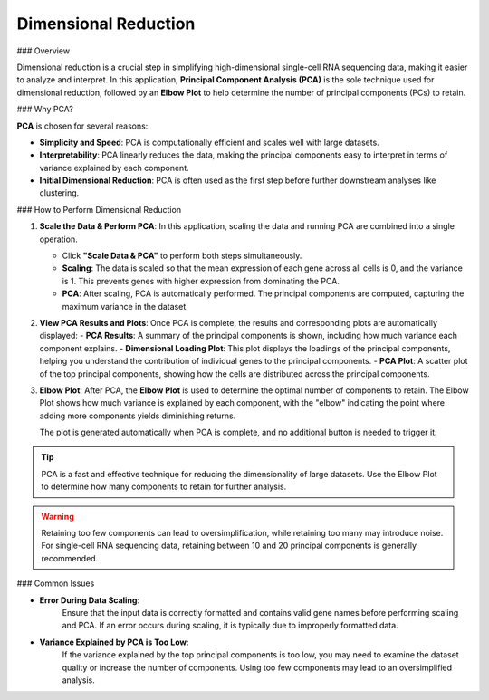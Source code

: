 ==========================
Dimensional Reduction
==========================

### Overview

Dimensional reduction is a crucial step in simplifying high-dimensional single-cell RNA sequencing data, making it easier to analyze and interpret. In this application, **Principal Component Analysis (PCA)** is the sole technique used for dimensional reduction, followed by an **Elbow Plot** to help determine the number of principal components (PCs) to retain.

### Why PCA?

**PCA** is chosen for several reasons:

- **Simplicity and Speed**: PCA is computationally efficient and scales well with large datasets.
- **Interpretability**: PCA linearly reduces the data, making the principal components easy to interpret in terms of variance explained by each component.
- **Initial Dimensional Reduction**: PCA is often used as the first step before further downstream analyses like clustering.

### How to Perform Dimensional Reduction

1. **Scale the Data & Perform PCA**:  
   In this application, scaling the data and running PCA are combined into a single operation.

   - Click **"Scale Data & PCA"** to perform both steps simultaneously.
   - **Scaling**: The data is scaled so that the mean expression of each gene across all cells is 0, and the variance is 1. This prevents genes with higher expression from dominating the PCA.
   - **PCA**: After scaling, PCA is automatically performed. The principal components are computed, capturing the maximum variance in the dataset.

2. **View PCA Results and Plots**:  
   Once PCA is complete, the results and corresponding plots are automatically displayed:
   - **PCA Results**: A summary of the principal components is shown, including how much variance each component explains.
   - **Dimensional Loading Plot**: This plot displays the loadings of the principal components, helping you understand the contribution of individual genes to the principal components.
   - **PCA Plot**: A scatter plot of the top principal components, showing how the cells are distributed across the principal components.

   .. image:: ../_static/images/single_dataset_analysis/dimensional_reduction.png
      :width: 90%
      :align: center


3. **Elbow Plot**:  
   After PCA, the **Elbow Plot** is used to determine the optimal number of components to retain. The Elbow Plot shows how much variance is explained by each component, with the "elbow" indicating the point where adding more components yields diminishing returns.

   The plot is generated automatically when PCA is complete, and no additional button is needed to trigger it.

   .. image:: ../_static/images/single_dataset_analysis/elbow_plot.png
      :width: 90%
      :align: center

.. tip::
   PCA is a fast and effective technique for reducing the dimensionality of large datasets. Use the Elbow Plot to determine how many components to retain for further analysis.

.. warning::
   Retaining too few components can lead to oversimplification, while retaining too many may introduce noise. For single-cell RNA sequencing data, retaining between 10 and 20 principal components is generally recommended.


### Common Issues

- **Error During Data Scaling**:  
   Ensure that the input data is correctly formatted and contains valid gene names before performing scaling and PCA. If an error occurs during scaling, it is typically due to improperly formatted data.

- **Variance Explained by PCA is Too Low**:  
   If the variance explained by the top principal components is too low, you may need to examine the dataset quality or increase the number of components. Using too few components may lead to an oversimplified analysis.
